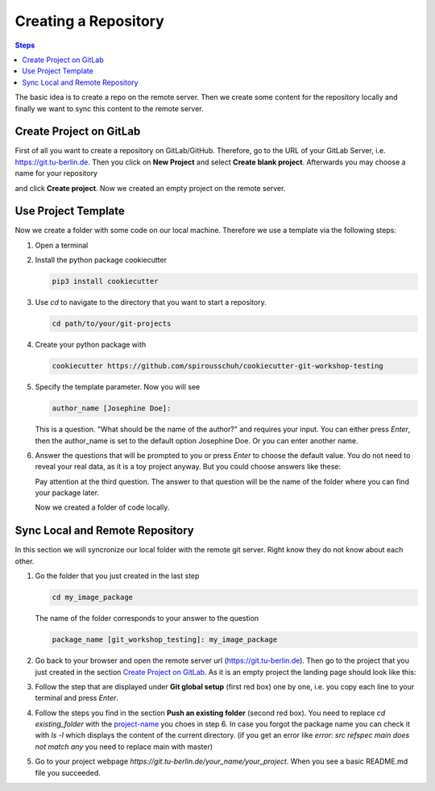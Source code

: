 =====================
Creating a Repository
=====================

.. contents:: Steps

The basic idea is to create a repo on the remote server. Then we create some
content for the repository locally and finally we want to sync this content to
the remote server.

Create Project on GitLab
________________________

First of all you want to create a repository on GitLab/GitHub. Therefore, go to
the URL of your GitLab Server, i.e.
https://git.tu-berlin.de.   Then you click on
**New Project** and select **Create blank project**. Afterwards you may choose a
name for your repository

.. image:: ../images/new_project.png

and click **Create project**.
Now we created an empty project on the remote server.


Use Project Template
____________________
Now we create a folder with some code on our local machine.
Therefore we use a template via the following steps:

1. Open a terminal

2. Install the python package cookiecutter

   .. code-block::

      pip3 install cookiecutter

3. Use *cd* to navigate to the directory that you want to start a repository.

   .. code-block::

      cd path/to/your/git-projects

4. Create your python package with

   .. code-block::

       cookiecutter https://github.com/spirousschuh/cookiecutter-git-workshop-testing

5. Specify the template parameter. Now you will see

   .. code-block::

      author_name [Josephine Doe]:

   This is a question. "What should be the name of the author?" and requires
   your input. You can either press *Enter*, then the author_name is set to the
   default option Josephine Doe. Or you can enter another name.

6. Answer the questions that will be prompted to you or press *Enter* to choose
   the default value. You do not need to reveal
   your real data, as it is a toy project anyway. But you could choose answers
   like these:

   .. _project-name:

   .. image:: ../images/questions.png


   Pay attention at the third question. The answer to that question will be
   the name of the folder where you can find your package later.

   Now we created a folder of code locally.

Sync Local and Remote Repository
___________________________________

In this section we will syncronize our local folder with the remote git server.
Right know they do not know about each other.


1. Go the folder that you just created in the last step

   .. code-block::

      cd my_image_package

   The name of the folder corresponds to your answer to the question

   .. code-block::

      package_name [git_workshop_testing]: my_image_package

2. Go back to your browser and open the remote server url
   (https://git.tu-berlin.de). Then go to the project
   that you just created in the section `Create Project on GitLab`_.
   As it is an empty project the landing page should look like this:

   .. image:: ../images/project_setup.png

3. Follow the step that are displayed under **Git global setup** (first red box)
   one by one, i.e. you copy each line to your terminal and press *Enter*.

4. Follow the steps you find in the section **Push an existing folder**
   (second red box). You need to replace `cd existing_folder` with the
   project-name_ you choes in step 6. In case you forgot the package name you
   can check it with `ls -l` which displays the content of the current
   directory.
   (if you get an error like `error: src refspec main does not match any` you
   need to replace main with master)

5. Go to your project webpage `https://git.tu-berlin.de/your_name/your_project`.
   When you see a basic README.md file you succeeded.
